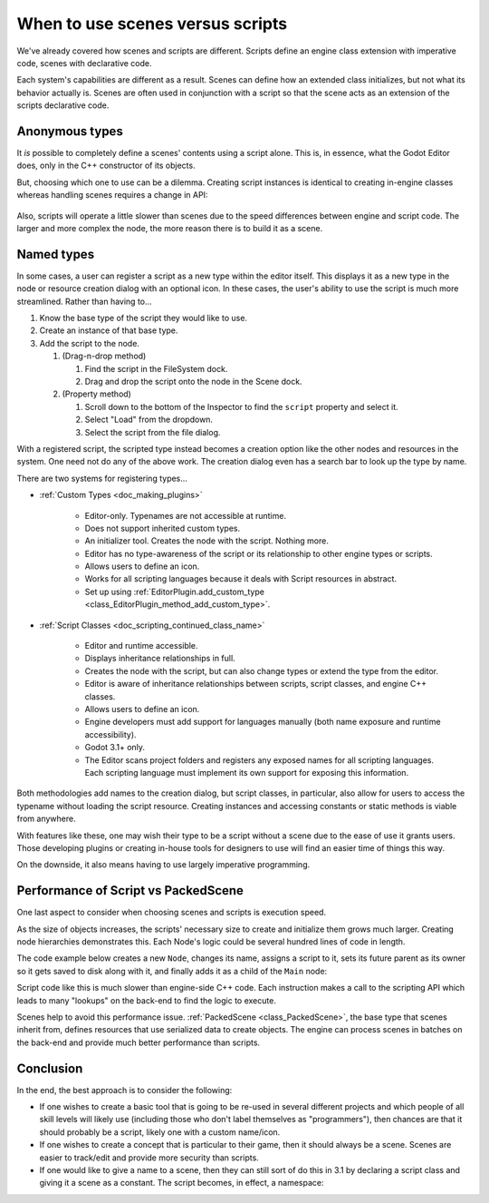 .. _doc_scenes_versus_scripts:

When to use scenes versus scripts
=================================

We've already covered how scenes and scripts are different. Scripts
define an engine class extension with imperative code, scenes with
declarative code.

Each system's capabilities are different as a result.
Scenes can define how an extended class initializes, but not what its
behavior actually is. Scenes are often used in conjunction with a script so
that the scene acts as an extension of the scripts declarative code.

Anonymous types
---------------

It *is* possible to completely define a scenes' contents using a script alone.
This is, in essence, what the Godot Editor does, only in the C++ constructor
of its objects.

But, choosing which one to use can be a dilemma. Creating script instances
is identical to creating in-engine classes whereas handling scenes requires
a change in API:

    .. tabs::
      .. code-tab:: gdscript GDScript

        const MyNode = preload("my_node.gd")
        const MyScene = preload("my_scene.tscn")
        var node = Node.new()
        var my_node = MyNode.new() # Same method call
        var my_scene = MyScene.instance() # Different method call
        var my_inherited_scene = MyScene.instance(PackedScene.GEN_EDIT_STATE_MAIN) # Create scene inheriting from MyScene

      .. code-tab:: csharp

        using System;
        using Godot;

        public class Game : Node
        {
            public readonly Script MyNodeScr = (Script)ResourceLoader.Load("MyNode.cs");
            public readonly PackedScene MySceneScn = (PackedScene)ResourceLoader.Load("MyScene.tscn");
            public Node ANode;
            public Node MyNode;
            public Node MyScene;
            public Node MyInheritedScene;

            public Game()
            {
                ANode = new Node();
                MyNode = new MyNode(); // Same syntax
                MyScene = MySceneScn.Instance(); // Different. Instantiated from a PackedScene
                MyInheritedScene = MySceneScn.Instance(PackedScene.GenEditState.Main); // Create scene inheriting from MyScene
            }
        }

Also, scripts will operate a little slower than scenes due to the
speed differences between engine and script code. The larger and more complex
the node, the more reason there is to build it as a scene.

Named types
-----------

In some cases, a user can register a script as a new type within the editor
itself. This displays it as a new type in the node or resource creation dialog
with an optional icon. In these cases, the user's ability to use the script
is much more streamlined. Rather than having to...

1. Know the base type of the script they would like to use.

2. Create an instance of that base type.

3. Add the script to the node.

   1. (Drag-n-drop method)

      1. Find the script in the FileSystem dock.

      2. Drag and drop the script onto the node in the Scene dock.

   2. (Property method)

      1. Scroll down to the bottom of the Inspector to find the ``script`` property and select it.

      2. Select "Load" from the dropdown.

      3. Select the script from the file dialog.

With a registered script, the scripted type instead becomes a creation option
like the other nodes and resources in the system. One need not do any of the
above work. The creation dialog even has a search bar to look up the type by
name.

There are two systems for registering types...

- :ref:`Custom Types <doc_making_plugins>`

   - Editor-only. Typenames are not accessible at runtime.

   - Does not support inherited custom types.

   - An initializer tool. Creates the node with the script. Nothing more.

   - Editor has no type-awareness of the script or its relationship
     to other engine types or scripts.

   - Allows users to define an icon.

   - Works for all scripting languages because it deals with Script resources in abstract.

   - Set up using :ref:`EditorPlugin.add_custom_type <class_EditorPlugin_method_add_custom_type>`.

- :ref:`Script Classes <doc_scripting_continued_class_name>`

   - Editor and runtime accessible.

   - Displays inheritance relationships in full.

   - Creates the node with the script, but can also change types
     or extend the type from the editor.

   - Editor is aware of inheritance relationships between scripts,
     script classes, and engine C++ classes.

   - Allows users to define an icon.

   - Engine developers must add support for languages manually (both name exposure and
     runtime accessibility).

   - Godot 3.1+ only.

   - The Editor scans project folders and registers any exposed names for all
     scripting languages. Each scripting language must implement its own
     support for exposing this information.

Both methodologies add names to the creation dialog, but script classes, in
particular, also allow for users to access the typename without loading the
script resource. Creating instances and accessing constants or static methods
is viable from anywhere.

With features like these, one may wish their type to be a script without a
scene due to the ease of use it grants users. Those developing plugins or
creating in-house tools for designers to use will find an easier time of things
this way.

On the downside, it also means having to use largely imperative programming.

Performance of Script vs PackedScene
------------------------------------

One last aspect to consider when choosing scenes and scripts is execution speed.

As the size of objects increases, the scripts' necessary size to create and
initialize them grows much larger. Creating node hierarchies demonstrates this.
Each Node's logic could be several hundred lines of code in length.

The code example below creates a new ``Node``, changes its name, assigns a
script to it, sets its future parent as its owner so it gets saved to disk along
with it, and finally adds it as a child of the ``Main`` node:

.. tabs::
  .. code-tab:: gdscript GDScript

    # Main.gd
    extends Node

    func _init():
        var child = Node.new()
        child.name = "Child"
        child.script = preload("Child.gd")
        child.owner = self
        add_child(child)

  .. code-tab:: csharp

    using System;
    using Godot;

    public class Main : Resource
    {
        public Node Child { get; set; }

        public Main()
        {
            Child = new Node();
            Child.Name = "Child";
            Child.Script = ResourceLoader.Load<Script>("child.gd");
            Child.Owner = this;
            AddChild(Child);
        }
    }

Script code like this is much slower than engine-side C++ code. Each instruction
makes a call to the scripting API which leads to many "lookups" on the back-end
to find the logic to execute.

Scenes help to avoid this performance issue. :ref:`PackedScene
<class_PackedScene>`, the base type that scenes inherit from, defines resources
that use serialized data to create objects. The engine can process scenes in
batches on the back-end and provide much better performance than scripts.

Conclusion
----------

In the end, the best approach is to consider the following:

- If one wishes to create a basic tool that is going to be re-used in several
  different projects and which people of all skill levels will likely use
  (including those who don't label themselves as "programmers"), then chances
  are that it should probably be a script, likely one with a custom name/icon.

- If one wishes to create a concept that is particular to their game, then it
  should always be a scene. Scenes are easier to track/edit and provide more
  security than scripts.

- If one would like to give a name to a scene, then they can still sort of do
  this in 3.1 by declaring a script class and giving it a scene as a constant.
  The script becomes, in effect, a namespace:

  .. tabs::
    .. code-tab:: gdscript GDScript

      # game.gd
      extends Reference
      class_name Game # extends Reference, so it won't show up in the node creation dialog
      const MyScene = preload("my_scene.tscn")

      # main.gd
      extends Node
      func _ready():
          add_child(Game.MyScene.instance())
